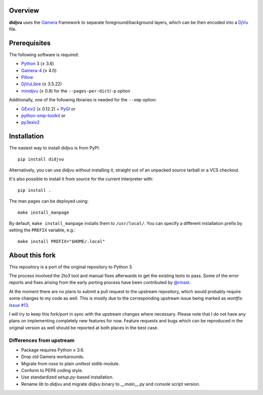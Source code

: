 Overview
========

**didjvu** uses the Gamera_ framework to separate foreground/background
layers, which can be then encoded into a DjVu_ file.

.. _Gamera:
   https://gamera.informatik.hsnr.de/
.. _DjVu:
   http://djvu.org/

Prerequisites
=============

The following software is required:

* Python_ 3 (≥ 3.6)
* Gamera-4_ (≥ 4.0)
* Pillow_
* DjVuLibre_ (≥ 3.5.22)
* minidjvu_ (≥ 0.8) for the ``--pages-per-dict``/``-p`` option

Additionally, one of the following libraries is needed for the ``--xmp``
option:

* GExiv2_ (≥ 0.12.2) + PyGI_ or
* python-xmp-toolkit_ or
* py3exiv2_

.. _Python:
   https://www.python.org/
.. _Pillow:
   https://pypi.org/project/Pillow/
.. _DjVuLibre:
   https://djvu.sourceforge.net/
.. _minidjvu:
   https://minidjvu.sourceforge.net/
.. _GExiv2:
   https://wiki.gnome.org/Projects/gexiv2
.. _PyGI:
   https://wiki.gnome.org/Projects/PyGObject
.. _python-xmp-toolkit:
   https://github.com/python-xmp-toolkit/python-xmp-toolkit
.. _py3exiv2:
   https://launchpad.net/py3exiv2
.. _Gamera-4:
   https://github.com/hsnr-gamera/gamera-4

Installation
============

The easiest way to install didjvu is from PyPI::

    pip install didjvu

Alternatively, you can use didjvu without installing it, straight out of an unpacked source tarball or a VCS checkout.

It's also possible to install it from source for the current interpreter with::

   pip install .

The man pages can be deployed using::

   make install_manpage

By default, ``make install_manpage`` installs them to ``/usr/local/``. You can specify a different installation prefix by setting the ``PREFIX`` variable, e.g.::

   make install PREFIX="$HOME/.local"
   
About this fork
===============

This repository is a port of the original repository to Python 3.

The process involved the *2to3* tool and manual fixes afterwards to get the existing tests to pass. Some of the error reports and fixes arising from the early porting process have been contributed by `@rmast`_.

At the moment there are no plans to submit a pull request to the upstream repository, which would probably require some changes to my code as well. This is mostly due to the corresponding upstream issue being marked as *wontfix*: `Issue #13`_.

I will try to keep this fork/port in sync with the upstream changes where necessary. Please note that I do not have any plans on implementing completely new features for now. Feature requests and bugs which can be reproduced in the original version as well should be reported at both places in the best case.

Differences from upstream
-------------------------

* Package requires Python ≥ 3.6.
* Drop old Gamera workarounds.
* Migrate from *nose* to plain *unittest* stdlib module.
* Conform to PEP8 coding style.
* Use standardized *setup.py*-based installation.
* Rename *lib* to *didjvu* and migrate *didjvu* binary to *__main__.py* and console script version.


.. _@rmast:
   https://github.com/rmast
.. _Issue #13:
   https://github.com/jwilk/didjvu/issues/13
